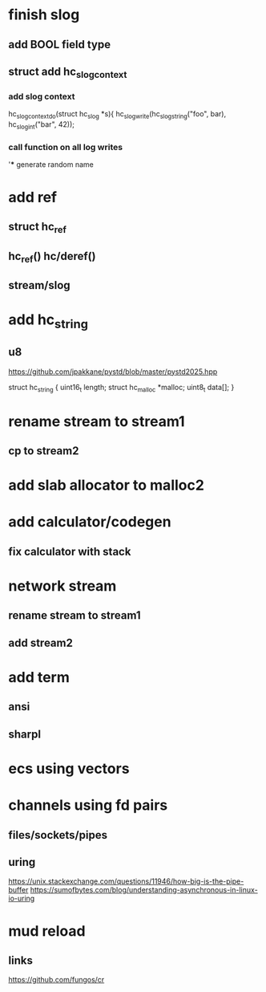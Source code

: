 * finish slog
** add BOOL field type
** struct add hc_slog_context
*** add slog context
hc_slog_context_do(struct hc_slog *s){
  hc_slog_write(hc_slog_string("foo", bar), hc_slog_int("bar", 42));
*** call function on all log writes
'*** generate random name

* add ref
** struct hc_ref
** hc_ref() hc/deref()
** stream/slog

* add hc_string
** u8

https://github.com/jpakkane/pystd/blob/master/pystd2025.hpp

struct hc_string {
  uint16_t length;
  struct hc_malloc *malloc;
  uint8_t data[];
}

* rename stream to stream1
** cp to stream2

* add slab allocator to malloc2

* add calculator/codegen
** fix calculator with stack

* network stream
** rename stream to stream1
** add stream2

* add term
** ansi
** sharpl
* ecs using vectors

* channels using fd pairs
** files/sockets/pipes
** uring

https://unix.stackexchange.com/questions/11946/how-big-is-the-pipe-buffer
https://sumofbytes.com/blog/understanding-asynchronous-in-linux-io-uring

* mud reload
** links

https://github.com/fungos/cr
